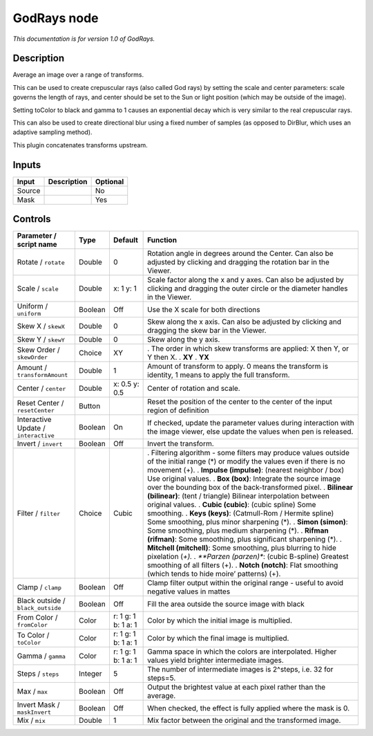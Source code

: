 .. _net.sf.openfx.GodRays:

GodRays node
============

|pluginIcon| 

*This documentation is for version 1.0 of GodRays.*

Description
-----------

Average an image over a range of transforms.

This can be used to create crepuscular rays (also called God rays) by setting the scale and center parameters: scale governs the length of rays, and center should be set to the Sun or light position (which may be outside of the image).

Setting toColor to black and gamma to 1 causes an exponential decay which is very similar to the real crepuscular rays.

This can also be used to create directional blur using a fixed number of samples (as opposed to DirBlur, which uses an adaptive sampling method).

This plugin concatenates transforms upstream.

Inputs
------

====== =========== ========
Input  Description Optional
====== =========== ========
Source             No
Mask               Yes
====== =========== ========

Controls
--------

.. tabularcolumns:: |>{\raggedright}p{0.2\columnwidth}|>{\raggedright}p{0.06\columnwidth}|>{\raggedright}p{0.07\columnwidth}|p{0.63\columnwidth}|

.. cssclass:: longtable

==================================== ======= =================== ===============================================================================================================================================
Parameter / script name              Type    Default             Function
==================================== ======= =================== ===============================================================================================================================================
Rotate / ``rotate``                  Double  0                   Rotation angle in degrees around the Center. Can also be adjusted by clicking and dragging the rotation bar in the Viewer.
Scale / ``scale``                    Double  x: 1 y: 1           Scale factor along the x and y axes. Can also be adjusted by clicking and dragging the outer circle or the diameter handles in the Viewer.
Uniform / ``uniform``                Boolean Off                 Use the X scale for both directions
Skew X / ``skewX``                   Double  0                   Skew along the x axis. Can also be adjusted by clicking and dragging the skew bar in the Viewer.
Skew Y / ``skewY``                   Double  0                   Skew along the y axis.
Skew Order / ``skewOrder``           Choice  XY                  . The order in which skew transforms are applied: X then Y, or Y then X.
                                                                 . **XY**
                                                                 . **YX**
Amount / ``transformAmount``         Double  1                   Amount of transform to apply. 0 means the transform is identity, 1 means to apply the full transform.
Center / ``center``                  Double  x: 0.5 y: 0.5       Center of rotation and scale.
Reset Center / ``resetCenter``       Button                      Reset the position of the center to the center of the input region of definition
Interactive Update / ``interactive`` Boolean On                  If checked, update the parameter values during interaction with the image viewer, else update the values when pen is released.
Invert / ``invert``                  Boolean Off                 Invert the transform.
Filter / ``filter``                  Choice  Cubic               . Filtering algorithm - some filters may produce values outside of the initial range (*) or modify the values even if there is no movement (+).
                                                                 . **Impulse (impulse)**: (nearest neighbor / box) Use original values.
                                                                 . **Box (box)**: Integrate the source image over the bounding box of the back-transformed pixel.
                                                                 . **Bilinear (bilinear)**: (tent / triangle) Bilinear interpolation between original values.
                                                                 . **Cubic (cubic)**: (cubic spline) Some smoothing.
                                                                 . **Keys (keys)**: (Catmull-Rom / Hermite spline) Some smoothing, plus minor sharpening (*).
                                                                 . **Simon (simon)**: Some smoothing, plus medium sharpening (*).
                                                                 . **Rifman (rifman)**: Some smoothing, plus significant sharpening (*).
                                                                 . **Mitchell (mitchell)**: Some smoothing, plus blurring to hide pixelation (*+).
                                                                 . **Parzen (parzen)**: (cubic B-spline) Greatest smoothing of all filters (+).
                                                                 . **Notch (notch)**: Flat smoothing (which tends to hide moire’ patterns) (+).
Clamp / ``clamp``                    Boolean Off                 Clamp filter output within the original range - useful to avoid negative values in mattes
Black outside / ``black_outside``    Boolean Off                 Fill the area outside the source image with black
From Color / ``fromColor``           Color   r: 1 g: 1 b: 1 a: 1 Color by which the initial image is multiplied.
To Color / ``toColor``               Color   r: 1 g: 1 b: 1 a: 1 Color by which the final image is multiplied.
Gamma / ``gamma``                    Color   r: 1 g: 1 b: 1 a: 1 Gamma space in which the colors are interpolated. Higher values yield brighter intermediate images.
Steps / ``steps``                    Integer 5                   The number of intermediate images is 2^steps, i.e. 32 for steps=5.
Max / ``max``                        Boolean Off                 Output the brightest value at each pixel rather than the average.
Invert Mask / ``maskInvert``         Boolean Off                 When checked, the effect is fully applied where the mask is 0.
Mix / ``mix``                        Double  1                   Mix factor between the original and the transformed image.
==================================== ======= =================== ===============================================================================================================================================

.. |pluginIcon| image:: net.sf.openfx.GodRays.png
   :width: 10.0%
